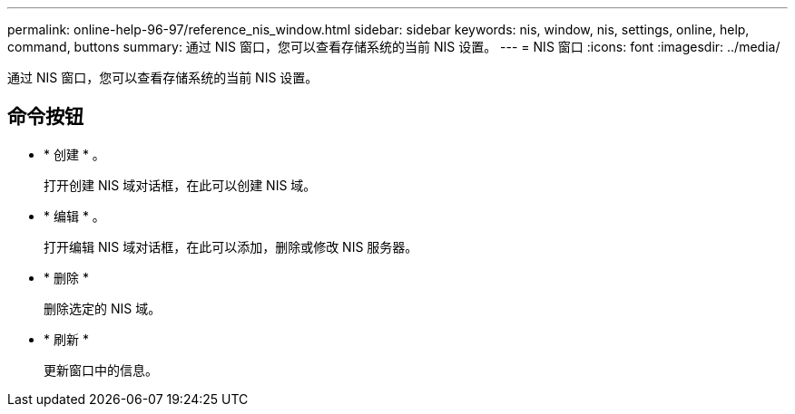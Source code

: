 ---
permalink: online-help-96-97/reference_nis_window.html 
sidebar: sidebar 
keywords: nis, window, nis, settings, online, help, command, buttons 
summary: 通过 NIS 窗口，您可以查看存储系统的当前 NIS 设置。 
---
= NIS 窗口
:icons: font
:imagesdir: ../media/


[role="lead"]
通过 NIS 窗口，您可以查看存储系统的当前 NIS 设置。



== 命令按钮

* * 创建 * 。
+
打开创建 NIS 域对话框，在此可以创建 NIS 域。

* * 编辑 * 。
+
打开编辑 NIS 域对话框，在此可以添加，删除或修改 NIS 服务器。

* * 删除 *
+
删除选定的 NIS 域。

* * 刷新 *
+
更新窗口中的信息。


